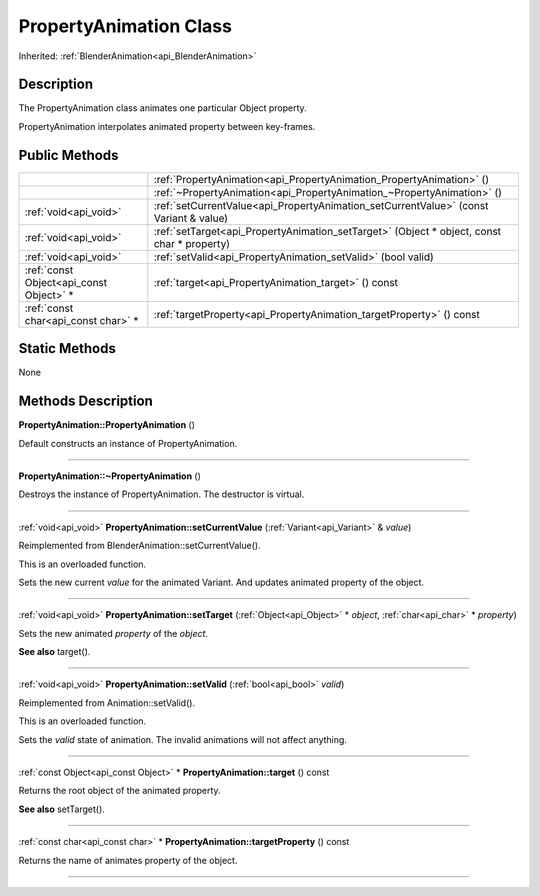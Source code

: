 .. _api_PropertyAnimation:
PropertyAnimation Class
================

Inherited: :ref:`BlenderAnimation<api_BlenderAnimation>`

.. _api_PropertyAnimation_description:
Description
-----------

The PropertyAnimation class animates one particular Object property.

PropertyAnimation interpolates animated property between key-frames.



.. _api_PropertyAnimation_public:
Public Methods
--------------

+-----------------------------------------+--------------------------------------------------------------------------------------------+
|                                         | :ref:`PropertyAnimation<api_PropertyAnimation_PropertyAnimation>` ()                       |
+-----------------------------------------+--------------------------------------------------------------------------------------------+
|                                         | :ref:`~PropertyAnimation<api_PropertyAnimation_~PropertyAnimation>` ()                     |
+-----------------------------------------+--------------------------------------------------------------------------------------------+
|                   :ref:`void<api_void>` | :ref:`setCurrentValue<api_PropertyAnimation_setCurrentValue>` (const Variant & value)      |
+-----------------------------------------+--------------------------------------------------------------------------------------------+
|                   :ref:`void<api_void>` | :ref:`setTarget<api_PropertyAnimation_setTarget>` (Object * object, const char * property) |
+-----------------------------------------+--------------------------------------------------------------------------------------------+
|                   :ref:`void<api_void>` | :ref:`setValid<api_PropertyAnimation_setValid>` (bool  valid)                              |
+-----------------------------------------+--------------------------------------------------------------------------------------------+
| :ref:`const Object<api_const Object>` * | :ref:`target<api_PropertyAnimation_target>` () const                                       |
+-----------------------------------------+--------------------------------------------------------------------------------------------+
|     :ref:`const char<api_const char>` * | :ref:`targetProperty<api_PropertyAnimation_targetProperty>` () const                       |
+-----------------------------------------+--------------------------------------------------------------------------------------------+

.. _api_PropertyAnimation_static:
Static Methods
--------------

None

.. _api_PropertyAnimation_methods:
Methods Description
-------------------

.. _api_PropertyAnimation_PropertyAnimation:

**PropertyAnimation::PropertyAnimation** ()

Default constructs an instance of PropertyAnimation.

----

.. _api_PropertyAnimation_~PropertyAnimation:

**PropertyAnimation::~PropertyAnimation** ()

Destroys the instance of PropertyAnimation. The destructor is virtual.

----

.. _api_PropertyAnimation_setCurrentValue:

:ref:`void<api_void>`  **PropertyAnimation::setCurrentValue** (:ref:`Variant<api_Variant>` & *value*)

Reimplemented from BlenderAnimation::setCurrentValue().

This is an overloaded function.

Sets the new current *value* for the animated Variant. And updates animated property of the object.

----

.. _api_PropertyAnimation_setTarget:

:ref:`void<api_void>`  **PropertyAnimation::setTarget** (:ref:`Object<api_Object>` * *object*, :ref:`char<api_char>` * *property*)

Sets the new animated *property* of the *object*.

**See also** target().

----

.. _api_PropertyAnimation_setValid:

:ref:`void<api_void>`  **PropertyAnimation::setValid** (:ref:`bool<api_bool>`  *valid*)

Reimplemented from Animation::setValid().

This is an overloaded function.

Sets the *valid* state of animation. The invalid animations will not affect anything.

----

.. _api_PropertyAnimation_target:

:ref:`const Object<api_const Object>` * **PropertyAnimation::target** () const

Returns the root object of the animated property.

**See also** setTarget().

----

.. _api_PropertyAnimation_targetProperty:

:ref:`const char<api_const char>` * **PropertyAnimation::targetProperty** () const

Returns the name of animates property of the object.

----


